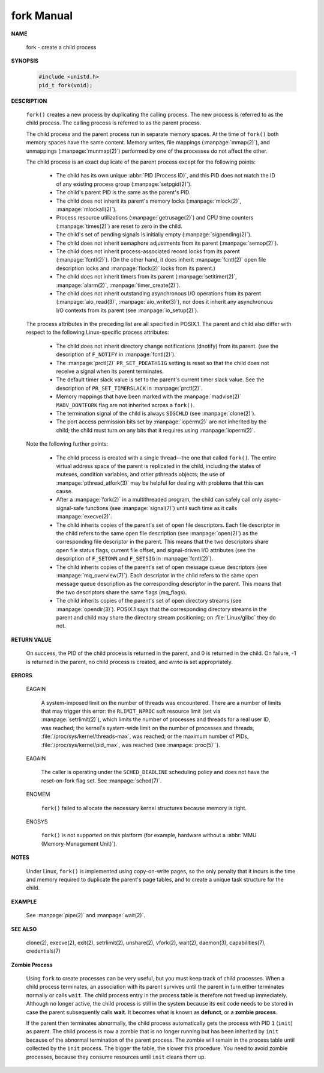 ***********
fork Manual
***********

**NAME**

   fork - create a child process

**SYNOPSIS**

   .. code-block:: c
   
      #include <unistd.h>
      pid_t fork(void);

**DESCRIPTION**

   ``fork()``  creates  a  new process by duplicating the calling process. 
   The new process is referred to as the child process.
   The calling process is referred to as the parent process.

   The child process and the parent process run in separate memory spaces.
   At the time of ``fork()`` both memory spaces have the same content.
   Memory writes, file mappings (:manpage:`mmap(2)`), and unmappings (:manpage:`munmap(2)`)
   performed by one of the processes do not affect the other.

   The child process is an exact duplicate of the parent process except for the following points:

      * The child has its own unique :abbr:`PID (Process ID)`, and this PID does not match
        the ID of any existing process group (:manpage:`setpgid(2)`).

      * The child's parent PID is the same as the parent's PID.

      * The child does not inherit its parent's memory locks
        (:manpage:`mlock(2)`, :manpage:`mlockall(2)`).

      * Process resource utilizations (:manpage:`getrusage(2)`) and
        CPU time counters (:manpage:`times(2)`) are reset to zero in the child.

      * The child's set of pending signals is initially empty (:manpage:`sigpending(2)`).

      * The child does not inherit semaphore adjustments from its parent (:manpage:`semop(2)`).

      * The  child  does not inherit process-associated record locks from its parent (:manpage:`fcntl(2)`).
        (On the other hand, it does inherit :manpage:`fcntl(2)` open file description locks
        and :manpage:`flock(2)` locks from its parent.)

      * The child does not inherit timers from its parent
        (:manpage:`setitimer(2)`, :manpage:`alarm(2)`, :manpage:`timer_create(2)`).

      * The child does not inherit outstanding asynchronous I/O operations from its parent
        (:manpage:`aio_read(3)`, :manpage:`aio_write(3)`), nor does it inherit any
        asynchronous I/O contexts from its parent (see :manpage:`io_setup(2)`).

   The process attributes in the preceding list are all specified in POSIX.1.
   The parent and child also differ with respect to the following Linux-specific
   process attributes:

      * The child does not inherit directory change notifications (dnotify) from its parent.
        (see the description of ``F_NOTIFY`` in :manpage:`fcntl(2)`).

      * The :manpage:`prctl(2)` ``PR_SET_PDEATHSIG`` setting is reset so that the child
        does not receive a signal when its parent terminates.

      * The default timer slack value is set to the parent's current timer slack value.
        See the description of ``PR_SET_TIMERSLACK`` in :manpage:`prctl(2)`.

      * Memory mappings that have been marked with the :manpage:`madvise(2)`
        ``MADV_DONTFORK`` flag are not inherited across a ``fork()``.

      * The termination signal of the child is always ``SIGCHLD``
        (see :manpage:`clone(2)`).

      * The port access permission bits set by :manpage:`ioperm(2)`
        are not inherited by the child; the child must turn on any bits
        that it requires using :manpage:`ioperm(2)`.

   Note the following further points:

      * The  child  process is created with a single thread—the one that called ``fork()``.
        The entire virtual address space of the parent is replicated in the child, including
        the states of mutexes, condition variables, and other pthreads objects; the use of
        :manpage:`pthread_atfork(3)` may be helpful for dealing with problems that this can cause.

      * After a :manpage:`fork(2)` in a multithreaded program, the child can safely
        call only async-signal-safe functions (see :manpage:`signal(7)`) until
        such time as it calls :manpage:`execve(2)`.

      * The child inherits copies of the parent's set of open file descriptors. Each file descriptor in the child
        refers to the same open file description (see :manpage:`open(2)`) as the corresponding file descriptor in the parent.
        This means that the two descriptors share open file status flags, current file offset, and signal-driven I/O attributes
        (see the description of ``F_SETOWN`` and ``F_SETSIG`` in :manpage:`fcntl(2)`).

      * The child inherits copies of the parent's set of open message queue descriptors (see :manpage:`mq_overview(7)`).
        Each descriptor in the child refers to the same open message queue description as the corresponding descriptor
        in the parent. This means that the two descriptors share the same flags (mq_flags).

      * The child inherits copies of the parent's set of open directory streams (see :manpage:`opendir(3)`).
        POSIX.1 says that the corresponding directory streams in the parent and child may share
        the directory stream positioning; on :file:`Linux/glibc` they do not.

**RETURN VALUE**

   On success, the PID of the child process is returned in the parent, and 0 is returned in the child. 
   On failure, -1 is returned in the parent, no child process is created, and *errno* is set appropriately.

**ERRORS**

   EAGAIN

      A system-imposed limit on the number of threads was encountered.  There are a number of limits
      that may trigger this error: the ``RLIMIT_NPROC`` soft resource limit (set via :manpage:`setrlimit(2)`),
      which limits the number of processes and threads for a real user ID, was reached; the kernel's system-wide
      limit on the number of processes and threads, :file:`/proc/sys/kernel/threads-max`, was reached;
      or the maximum number of PIDs, :file:`/proc/sys/kernel/pid_max`, was reached (see :manpage:`proc(5)``).

   EAGAIN

      The caller is operating under the ``SCHED_DEADLINE`` scheduling policy and does not have the 
      reset-on-fork flag set.  See :manpage:`sched(7)`.

   ENOMEM 

      ``fork()`` failed to allocate the necessary kernel structures because memory is tight.

   ENOSYS 

      ``fork()`` is not supported on this platform
      (for example, hardware without a :abbr:`MMU (Memory-Management Unit)`).


**NOTES**

   Under Linux, ``fork()`` is implemented using copy-on-write pages, so the only penalty that it incurs is the time and
   memory required to duplicate the parent's page tables, and to create a unique task structure for the child.

**EXAMPLE**

   See :manpage:`pipe(2)` and :manpage:`wait(2)`.

**SEE ALSO**

   clone(2), execve(2), exit(2), setrlimit(2), unshare(2), vfork(2), wait(2),
   daemon(3), capabilities(7), credentials(7)

**Zombie Process**

   Using ``fork`` to create processes can be very useful, but you must keep track of child processes. When a
   child process terminates, an association with its parent survives until the parent in turn either terminates
   normally or calls ``wait``. The child process entry in the process table is therefore not freed up immediately.
   Although no longer active, the child process is still in the system because its exit code needs to be stored
   in case the parent subsequently calls **wait**. It becomes what is known as **defunct**, or a **zombie process**.

   If the parent then terminates abnormally, the child process automatically gets the process with PID ``1``
   (``init``) as parent. The child process is now a zombie that is no longer running but has been inherited by
   ``init`` because of the abnormal termination of the parent process. The zombie will remain in the process
   table until collected by the ``init`` process. The bigger the table, the slower this procedure. You need to
   avoid zombie processes, because they consume resources until ``init`` cleans them up.